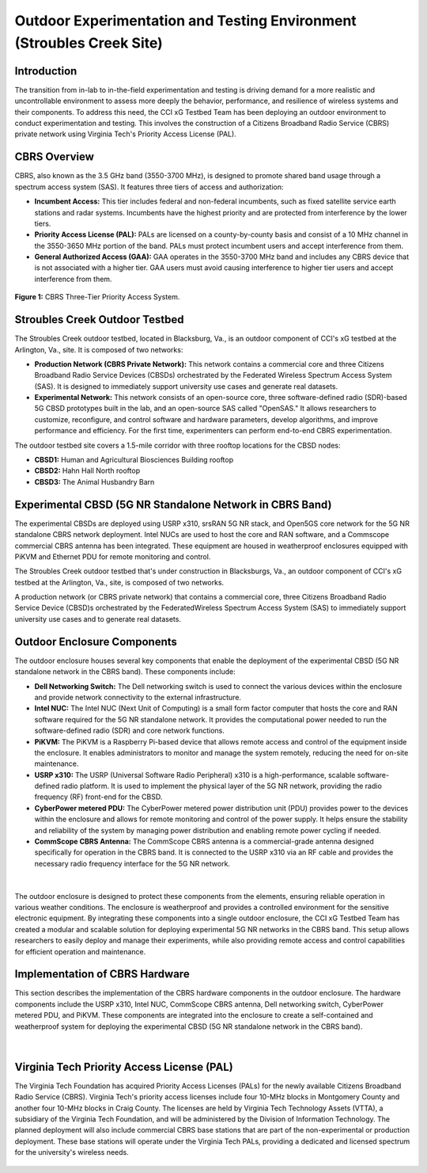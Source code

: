 .. _Stroubles Creek CBRS Testbed Site:

Outdoor Experimentation and Testing Environment (Stroubles Creek Site)
==================================================================================

Introduction
------------

The transition from in-lab to in-the-field experimentation and testing is driving demand for a more realistic and uncontrollable environment to assess more deeply the behavior, performance, and resilience of wireless systems and their components. To address this need, the CCI xG Testbed Team has been deploying an outdoor environment to conduct experimentation and testing. This involves the construction of a Citizens Broadband Radio Service (CBRS) private network using Virginia Tech's Priority Access License (PAL).


CBRS Overview
-------------

CBRS, also known as the 3.5 GHz band (3550-3700 MHz), is designed to promote shared band usage through a spectrum access system (SAS). It features three tiers of access and authorization:


- **Incumbent Access:** This tier includes federal and non-federal incumbents, such as fixed satellite service earth stations and radar systems. Incumbents have the highest priority and are protected from interference by the lower tiers.
- **Priority Access License (PAL):** PALs are licensed on a county-by-county basis and consist of a 10 MHz channel in the 3550-3650 MHz portion of the band. PALs must protect incumbent users and accept interference from them.
- **General Authorized Access (GAA):** GAA operates in the 3550-3700 MHz band and includes any CBRS device that is not associated with a higher tier. GAA users must avoid causing interference to higher tier users and accept interference from them.

.. figure:: ../_static/cbrs_three_tier_system.png
  :alt: CBRS Hardware
  :align: center
  :scale: 80%

  **Figure 1:** CBRS Three-Tier Priority Access System.

Stroubles Creek Outdoor Testbed
-------------------------------

The Stroubles Creek outdoor testbed, located in Blacksburg, Va., is an outdoor component of CCI's xG testbed at the Arlington, Va., site. It is composed of two networks:

- **Production Network (CBRS Private Network):** This network contains a commercial core and three Citizens Broadband Radio Service Devices (CBSDs) orchestrated by the Federated Wireless Spectrum Access System (SAS). It is designed to immediately support university use cases and generate real datasets.
- **Experimental Network:** This network consists of an open-source core, three software-defined radio (SDR)-based 5G CBSD prototypes built in the lab, and an open-source SAS called "OpenSAS." It allows researchers to customize, reconfigure, and control software and hardware parameters, develop algorithms, and improve performance and efficiency. For the first time, experimenters can perform end-to-end CBRS experimentation.

The outdoor testbed site covers a 1.5-mile corridor with three rooftop locations for the CBSD nodes:

- **CBSD1:** Human and Agricultural Biosciences Building rooftop
- **CBSD2:** Hahn Hall North rooftop
- **CBSD3:** The Animal Husbandry Barn

.. raw:: html

  <div style="display: flex; justify-content: center;">
  <iframe src="https://www.google.com/maps/d/u/0/embed?mid=1y-14BrRX_dkfD7plXZ76obGwEjDvDzI&ehbc=2E312F" width="800" height="500"></iframe></div>


Experimental CBSD (5G NR Standalone Network in CBRS Band)
---------------------------------------------------------

The experimental CBSDs are deployed using USRP x310, srsRAN 5G NR stack, and Open5GS core network for the 5G NR standalone CBRS network deployment. Intel NUCs are used to host the core and RAN software, and a Commscope commercial CBRS antenna has been integrated. These equipment are housed in weatherproof enclosures equipped with PiKVM and Ethernet PDU for remote monitoring and control.

The Stroubles Creek outdoor testbed that's under construction in Blacksburgs, Va., an outdoor component of CCI's xG testbed at the Arlington, Va., site, is composed of two networks.

A production network (or CBRS private network) that contains a commercial core, three Citizens Broadband Radio Service Device (CBSD)s orchestrated by the FederatedWireless Spectrum Access System (SAS) to immediately support university use cases and to generate real datasets.


Outdoor Enclosure Components
----------------------------


The outdoor enclosure houses several key components that enable the deployment of the experimental CBSD (5G NR standalone network in the CBRS band). These components include:

- **Dell Networking Switch:** The Dell networking switch is used to connect the various devices within the enclosure and provide network connectivity to the external infrastructure.
- **Intel NUC:** The Intel NUC (Next Unit of Computing) is a small form factor computer that hosts the core and RAN software required for the 5G NR standalone network. It provides the computational power needed to run the software-defined radio (SDR) and core network functions.
- **PiKVM:** The PiKVM is a Raspberry Pi-based device that allows remote access and control of the equipment inside the enclosure. It enables administrators to monitor and manage the system remotely, reducing the need for on-site maintenance.
- **USRP x310:** The USRP (Universal Software Radio Peripheral) x310 is a high-performance, scalable software-defined radio platform. It is used to implement the physical layer of the 5G NR network, providing the radio frequency (RF) front-end for the CBSD.
- **CyberPower metered PDU:** The CyberPower metered power distribution unit (PDU) provides power to the devices within the enclosure and allows for remote monitoring and control of the power supply. It helps ensure the stability and reliability of the system by managing power distribution and enabling remote power cycling if needed.
- **CommScope CBRS Antenna:** The CommScope CBRS antenna is a commercial-grade antenna designed specifically for operation in the CBRS band. It is connected to the USRP x310 via an RF cable and provides the necessary radio frequency interface for the 5G NR network.

.. figure:: ../_static/hardware.png
  :alt: CBSD Equipment
  :align: center
  :scale: 30%

|

The outdoor enclosure is designed to protect these components from the elements, ensuring reliable operation in various weather conditions. The enclosure is weatherproof and provides a controlled environment for the sensitive electronic equipment.
By integrating these components into a single outdoor enclosure, the CCI xG Testbed Team has created a modular and scalable solution for deploying experimental 5G NR networks in the CBRS band. This setup allows researchers to easily deploy and manage their experiments, while also providing remote access and control capabilities for efficient operation and maintenance.


Implementation of CBRS Hardware
-------------------------------

This section describes the implementation of the CBRS hardware components in the outdoor enclosure. The hardware components include the USRP x310, Intel NUC, CommScope CBRS antenna, Dell networking switch, CyberPower metered PDU, and PiKVM. These components are integrated into the enclosure to create a self-contained and weatherproof system for deploying the experimental CBSD (5G NR standalone network in the CBRS band).

.. figure:: ../_static/read_hardware.png
  :alt: CBRS Hardware
  :align: center
  :scale: 12%

|

Virginia Tech Priority Access License (PAL)
-------------------------------------------


The Virginia Tech Foundation has acquired Priority Access Licenses (PALs) for the newly available Citizens Broadband Radio Service (CBRS). Virginia Tech's priority access licenses include four 10-MHz blocks in Montgomery County and another four 10-MHz blocks in Craig County. The licenses are held by Virginia Tech Technology Assets (VTTA), a subsidiary of the Virginia Tech Foundation, and will be administered by the Division of Information Technology.
The planned deployment will also include commercial CBRS base stations that are part of the non-experimental or production deployment. These base stations will operate under the Virginia Tech PALs, providing a dedicated and licensed spectrum for the university's wireless needs.

.. figure:: ../_static/pal.png
  :alt: CBRS Antenna
  :align: center
  :scale: 30%

